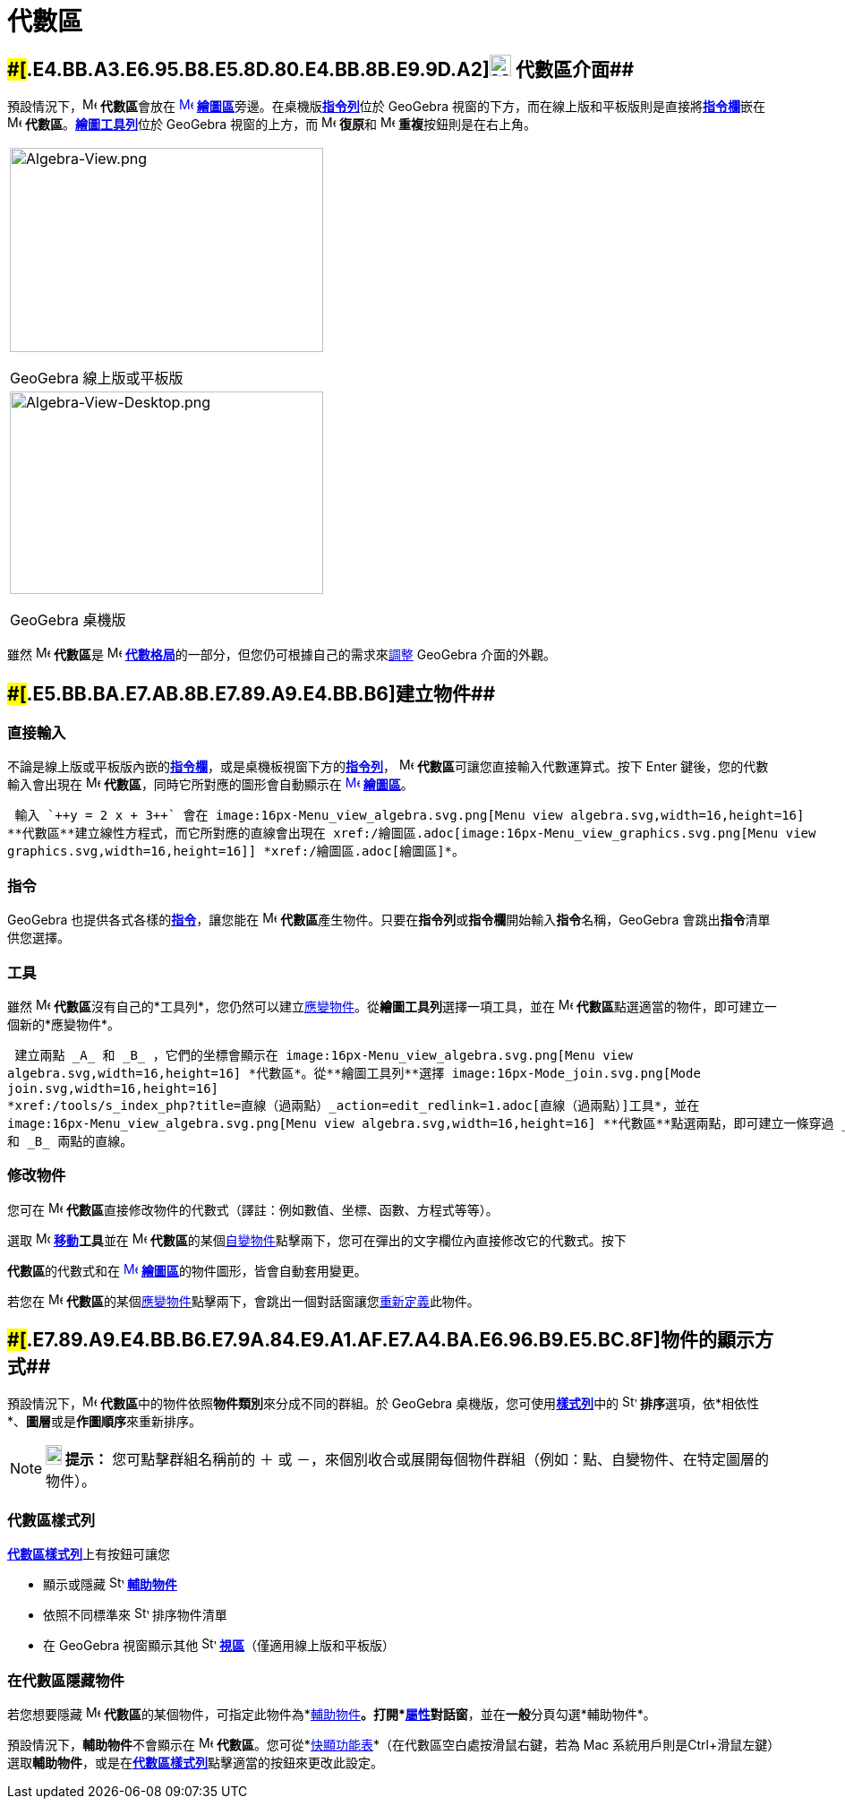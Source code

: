 = 代數區
:page-en: Algebra_View
ifdef::env-github[:imagesdir: /zh/modules/ROOT/assets/images]

== [#代數區介面]####[#.E4.BB.A3.E6.95.B8.E5.8D.80.E4.BB.8B.E9.9D.A2]##image:24px-Menu_view_algebra.svg.png[Menu view algebra.svg,width=24,height=24] 代數區介面##

預設情況下，image:16px-Menu_view_algebra.svg.png[Menu view algebra.svg,width=16,height=16] **代數區**會放在
xref:/繪圖區.adoc[image:16px-Menu_view_graphics.svg.png[Menu view graphics.svg,width=16,height=16]]
**xref:/繪圖區.adoc[繪圖區]**旁邊。在桌機版**xref:/指令列.adoc[指令列]**位於 GeoGebra
視窗的下方，而在線上版和平板版則是直接將**xref:/指令欄.adoc[指令欄]**嵌在 image:16px-Menu_view_algebra.svg.png[Menu view
algebra.svg,width=16,height=16] *代數區*。xref:/繪圖工具.adoc[*繪圖工具列*]位於 GeoGebra 視窗的上方，而
image:16px-Menu-edit-undo.svg.png[Menu-edit-undo.svg,width=16,height=16] **復原**和
image:16px-Menu-edit-redo.svg.png[Menu-edit-redo.svg,width=16,height=16] **重複**按鈕則是在右上角。

[width="100%",cols="100%",]
|===
a|
image:350px-Algebra-View.png[Algebra-View.png,width=350,height=228]

GeoGebra 線上版或平板版

a|
image:350px-Algebra-View-Desktop.png[Algebra-View-Desktop.png,width=350,height=226]

GeoGebra 桌機版

|===

雖然 image:16px-Menu_view_algebra.svg.png[Menu view algebra.svg,width=16,height=16] **代數區**是
image:16px-Menu_view_algebra.svg.png[Menu view algebra.svg,width=16,height=16]
xref:/格局.adoc[*代數格局*]的一部分，但您仍可根據自己的需求來xref:/GeoGebra_不同版本的差異.adoc[調整] GeoGebra
介面的外觀。

== [#建立物件]####[#.E5.BB.BA.E7.AB.8B.E7.89.A9.E4.BB.B6]##建立物件##

=== 直接輸入

不論是線上版或平板版內嵌的**xref:/指令欄.adoc[指令欄]**，或是桌機板視窗下方的**xref:/指令列.adoc[指令列]**，
image:16px-Menu_view_algebra.svg.png[Menu view algebra.svg,width=16,height=16] **代數區**可讓您直接輸入代數運算式。按下
[.kcode]#Enter# 鍵後，您的代數輸入會出現在 image:16px-Menu_view_algebra.svg.png[Menu view
algebra.svg,width=16,height=16] *代數區*，同時它所對應的圖形會自動顯示在
xref:/繪圖區.adoc[image:16px-Menu_view_graphics.svg.png[Menu view graphics.svg,width=16,height=16]]
*xref:/繪圖區.adoc[繪圖區]*。

[EXAMPLE]
====
 輸入 `++y = 2 x + 3++` 會在 image:16px-Menu_view_algebra.svg.png[Menu view algebra.svg,width=16,height=16]
**代數區**建立線性方程式，而它所對應的直線會出現在 xref:/繪圖區.adoc[image:16px-Menu_view_graphics.svg.png[Menu view
graphics.svg,width=16,height=16]] *xref:/繪圖區.adoc[繪圖區]*。

====

=== 指令

GeoGebra 也提供各式各樣的**xref:/指令.adoc[指令]**，讓您能在 image:16px-Menu_view_algebra.svg.png[Menu view
algebra.svg,width=16,height=16] **代數區**產生物件。只要在**指令列**或**指令欄**開始輸入**指令**名稱，GeoGebra
會跳出**指令**清單供您選擇。

=== 工具

雖然 image:16px-Menu_view_algebra.svg.png[Menu view algebra.svg,width=16,height=16]
**代數區**沒有自己的*工具列*，您仍然可以建立xref:/自變、應變、輔助物件.adoc[應變物件]。從**繪圖工具列**選擇一項工具，並在
image:16px-Menu_view_algebra.svg.png[Menu view algebra.svg,width=16,height=16]
**代數區**點選適當的物件，即可建立一個新的*應變物件*。

[EXAMPLE]
====
 建立兩點 _A_ 和 _B_ ，它們的坐標會顯示在 image:16px-Menu_view_algebra.svg.png[Menu view
algebra.svg,width=16,height=16] *代數區*。從**繪圖工具列**選擇 image:16px-Mode_join.svg.png[Mode
join.svg,width=16,height=16]
*xref:/tools/s_index_php?title=直線（過兩點）_action=edit_redlink=1.adoc[直線（過兩點）]工具*，並在
image:16px-Menu_view_algebra.svg.png[Menu view algebra.svg,width=16,height=16] **代數區**點選兩點，即可建立一條穿過 _A_
和 _B_ 兩點的直線。

====

=== 修改物件

您可在 image:16px-Menu_view_algebra.svg.png[Menu view algebra.svg,width=16,height=16]
**代數區**直接修改物件的代數式（譯註：例如數值、坐標、函數、方程式等等）。

選取 image:16px-Mode_move.svg.png[Mode move.svg,width=16,height=16] **xref:/tools/移動.adoc[移動]工具**並在
image:16px-Menu_view_algebra.svg.png[Menu view algebra.svg,width=16,height=16]
**代數區**的某個xref:/自變、應變、輔助物件.adoc[自變物件]點擊兩下，您可在彈出的文字欄位內直接修改它的代數式。按下
[.kcode]#Enter# 鍵之後，在 image:16px-Menu_view_algebra.svg.png[Menu view algebra.svg,width=16,height=16]
**代數區**的代數式和在 xref:/繪圖區.adoc[image:16px-Menu_view_graphics.svg.png[Menu view
graphics.svg,width=16,height=16]] **xref:/繪圖區.adoc[繪圖區]**的物件圖形，皆會自動套用變更。

若您在 image:16px-Menu_view_algebra.svg.png[Menu view algebra.svg,width=16,height=16]
**代數區**的某個xref:/自變、應變、輔助物件.adoc[應變物件]點擊兩下，會跳出一個對話窗讓您xref:/重新定義.adoc[重新定義]此物件。

== [#物件的顯示方式]####[#.E7.89.A9.E4.BB.B6.E7.9A.84.E9.A1.AF.E7.A4.BA.E6.96.B9.E5.BC.8F]##物件的顯示方式##

預設情況下，image:16px-Menu_view_algebra.svg.png[Menu view algebra.svg,width=16,height=16]
**代數區**中的物件依照**物件類別**來分成不同的群組。於 GeoGebra 桌機版，您可使用**xref:/代數區.adoc[樣式列]**中的
image:16px-Stylingbar_algebraview_sort_objects_by.svg.png[Stylingbar algebraview sort objects by.svg,width=16,height=16]
**排序**選項，依*相依性*、**圖層**或是**作圖順序**來重新排序。

[NOTE]
====

*image:18px-Bulbgraph.png[Note,title="Note",width=18,height=22] 提示：* 您可點擊群組名稱前的 [.kcode]#＋# 或
[.kcode]#－#，來個別收合或展開每個物件群組（例如：點、自變物件、在特定圖層的物件）。

====

=== 代數區樣式列

**xref:/樣式列.adoc[代數區樣式列]**上有按鈕可讓您

* 顯示或隱藏 image:16px-Stylingbar_algebraview_auxiliary_objects.svg.png[Stylingbar algebraview auxiliary
objects.svg,width=16,height=16] *xref:/自變、應變、輔助物件.adoc[輔助物件]*
* 依照不同標準來 image:16px-Stylingbar_algebraview_sort_objects_by.svg.png[Stylingbar algebraview sort objects
by.svg,width=16,height=16] 排序物件清單
* 在 GeoGebra 視窗顯示其他 image:16px-Stylingbar_dots.svg.png[Stylingbar dots.svg,width=16,height=16]
*xref:/視區.adoc[視區]*（僅適用線上版和平板版）

=== 在代數區隱藏物件

若您想要隱藏 image:16px-Menu_view_algebra.svg.png[Menu view algebra.svg,width=16,height=16]
**代數區**的某個物件，可指定此物件為*xref:/自變、應變、輔助物件.adoc[輔助物件]*。打開*xref:/屬性.adoc[屬性]對話窗*，並在**一般**分頁勾選*輔助物件*。

預設情況下，**輔助物件**不會顯示在 image:16px-Menu_view_algebra.svg.png[Menu view algebra.svg,width=16,height=16]
*代數區*。您可從*xref:/快顯功能表.adoc[快顯功能表]*（在代數區空白處按滑鼠右鍵，若為 Mac
系統用戶則是[.kcode]##Ctrl##+滑鼠左鍵）選取**輔助物件**，或是在**xref:/代數區.adoc[代數區樣式列]**點擊適當的按鈕來更改此設定。
